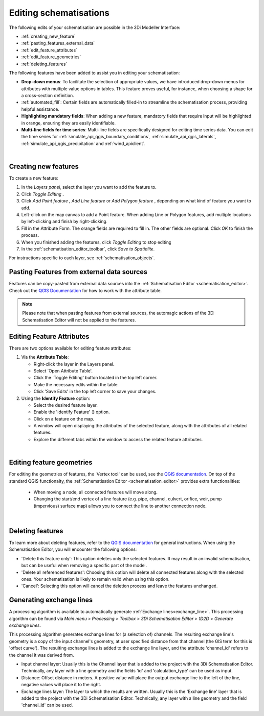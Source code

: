 .. _edit_schematisation:

Editing schematisations
=======================

The following edits of your schematisation are possible in the 3Di Modeller Interface:

* :ref:`creating_new_feature`
* :ref:`pasting_features_external_data`
* :ref:`edit_feature_attributes`
* :ref:`edit_feature_geometries`
* :ref:`deleting_features`

The following features have been added to assist you in editing your schematisation:

* **Drop-down menus**: To facilitate the selection of appropriate values, we have introduced drop-down menus for attributes with multiple value options in tables. This feature proves useful, for instance, when choosing a shape for a cross-section definition.
* :ref:`automated_fill`: Certain fields are automatically filled-in to streamline the schematisation process, providing helpful assistance.
* **Highlighting mandatory fields**: When adding a new feature, mandatory fields that require input will be highlighted in orange, ensuring they are easily identifiable.
* **Multi-line fields for time series**: Multi-line fields are specifically designed for editing time series data. You can edit the time series for :ref:`simulate_api_qgis_boundary_conditions`, :ref:`simulate_api_qgis_laterals`, :ref:`simulate_api_qgis_precipitation` and :ref:`wind_apiclient`.

|

.. _creating_new_feature:

Creating new features 
---------------------

To create a new feature:

#) In the *Layers panel*, select the layer you want to add the feature to.
#) Click *Toggle Editing* |toggleEditing|.
#) Click *Add Point feature* |addPoint|, *Add Line feature* |addLine| or *Add Polygon feature* |addPoly|, depending on what kind of feature you want to add.
#) Left-click on the map canvas to add a Point feature. When adding Line or Polygon features, add multiple locations by left-clicking and finish by right-clicking.
#) Fill in the Attribute Form. The orange fields are required to fill in. The other fields are optional. Click *OK* to finish the process.
#) When you finished adding the features, click *Toggle Editing* |toggleEditing| to stop editing
#) In the :ref:`schematisation_editor_toolbar`, click *Save to Spatialite*.

For instructions specific to each layer, see :ref:`schematisation_objects`.

.. todo::
   Move the following to schematisation objects section
   * **Pump**: The geometry of a pump must have exactly 2 vertices. The *connection nodes* are added automatically. For external pumps, which pump water out of the model domain, the *Pumpstation (without end node)* should be used. For internal pumps, which pump water between two nodes within the model domain, the *Pumpstation (with end node)* should be used.
   
   * **Weir**: The weir consists of exactly 2 vertices, and the *connection nodes* are added automatically.
   * **(Impervious) Surfaces**: First draw the (impervious) surface polygon(s), then add (impervious) surface map lines. These should start on the impervious surface polygon and end at the connection node to which it is mapped.

.. _pasting_features_external_data:

Pasting Features from external data sources
---------------------------------------------

Features can be copy-pasted from external data sources into the :ref:`Schematisation Editor <schematisation_editor>`. 
Check out the `QGIS Documentation <https://docs.qgis.org/3.28/en/docs/user_manual/working_with_vector/attribute_table.html>`__ for how to work with the attribute table.

.. Note::
    Please note that when pasting features from external sources, the automagic actions of the 3Di Schematisation Editor will not be applied to the features. 

.. _edit_feature_attributes:

Editing Feature Attributes
----------------------------

There are two options available for editing feature attributes:

1. Via the **Attribute Table**:
   
   - Right-click the layer in the Layers panel.
   - Select 'Open Attribute Table'.
   - Click the 'Toggle Editing' button located in the top left corner.
   - Make the necessary edits within the table.
   - Click 'Save Edits' in the top left corner to save your changes.


2. Using the **Identify Feature** option:
   
   - Select the desired feature layer.
   - Enable the 'Identify Feature' (|idendifyFeature|) option.
   - Click on a feature on the map.
   - A window will open displaying the attributes of the selected feature, along with the attributes of all related features.
   - Explore the different tabs within the window to access the related feature attributes.

|

.. _edit_feature_geometries:

Editing feature geometries
----------------------------

For editing the geometries of features, the 'Vertex tool' can be used, see the `QGIS documentation <https://docs.qgis.org/3.28/en/docs/user_manual/working_with_vector/editing_geometry_attributes.html#vertex-tool>`__. On top of the standard QGIS functionalty, the :ref:`Schematisation Editor <schematisation_editor>` provides extra functionalities:

    - When moving a node, all connected features will move along.
    
    - Changing the start/end vertex of a line feature (e.g. pipe, channel, culvert, orifice, weir, pump (impervious) surface map) allows you to connect the line to another connection node.

|

.. _deleting_features:

Deleting features
-----------------

To learn more about deleting features, refer to the `QGIS documentation <https://docs.qgis.org/3.28/en/docs/user_manual/working_with_vector/editing_geometry_attributes.html#deleting-selected-features>`_ for general instructions. When using the Schematisation Editor, you will encounter the following options:

* 'Delete this feature only': This option deletes only the selected features. It may result in an invalid schematisation, but can be useful when removing a specific part of the model.
* 'Delete all referenced features': Choosing this option will delete all connected features along with the selected ones. Your schematisation is likely to remain valid when using this option.
* 'Cancel': Selecting this option will cancel the deletion process and leave the features unchanged.


.. |toggleEditing| image:: /image/pictogram_toggle_editing.png
    :scale: 90%

.. |addPoint| image:: /image/pictogram_addpoint.png

.. |addLine| image:: /image/pictogram_addline.png

.. |addPoly| image:: /image/pictogram_addpolygon.png

.. |idendifyFeature| image:: /image/pictogram_identify_features.png

Generating exchange lines
-------------------------

A processing algorithm is available to automatically generate :ref:`Exchange lines<exchange_line>`. This processing algorithm can be found via *Main menu* > *Processing* > *Toolbox* > *3Di Schematisation Editor* > *1D2D* > *Generate exchange lines*.

This processing algorithm generates exchange lines for (a selection of) channels. The resulting exchange line's geometry is a copy of the input channel's geometry, at user specified distance from that channel (the GIS term for this is 'offset curve'). The resulting exchange lines is added to the exchange line layer, and the attribute 'channel_id' refers to the channel it was derived from.

* Input channel layer: Usually this is the Channel layer that is added to the project with the 3Di Schematisation Editor. Technically, any layer with a line geometry and the fields 'id' and 'calculation_type' can be used as input.
* Distance: Offset distance in meters. A positive value will place the output exchange line to the left of the line, negative values will place it to the right.
* Exchange lines layer: The layer to which the results are written. Usually this is the 'Exchange line' layer that is added to the project with the 3Di Schematisation Editor. Technically, any layer with a line geometry and the field 'channel_id' can be used.
